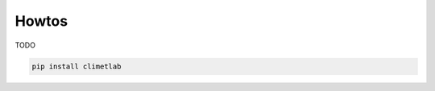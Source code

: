 Howtos
======

TODO

.. code-block:: bash

   pip install climetlab


..
  .. command-output:: date +%Y%M%d

..
 .. command-output:: ls -l
